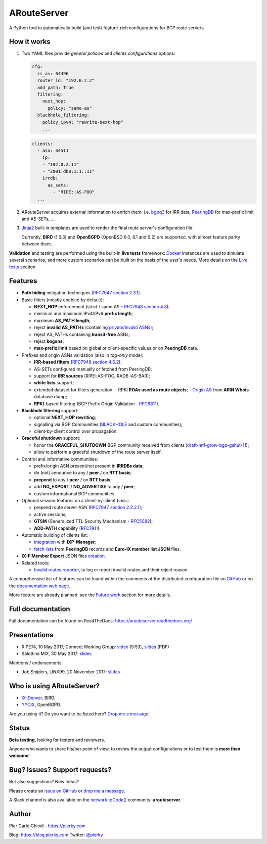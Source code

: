 .. DO NOT EDIT: this file is automatically created by /utils/build_doc

ARouteServer
============

|Documentation| |Build Status| |PYPI Version| |Python Versions| |Requirements|


A Python tool to automatically build (and test) feature-rich configurations for BGP route servers.

How it works
------------

#. Two YAML files provide *general policies* and *clients configurations* options:

   .. code:: yaml

      cfg:
        rs_as: 64496
        router_id: "192.0.2.2"
        add_path: True
        filtering:
          next_hop:
            policy: "same-as"
        blackhole_filtering:
          policy_ipv4: "rewrite-next-hop"
          ...

   .. code:: yaml

      clients:
        - asn: 64511
          ip:
          - "192.0.2.11"
          - "2001:db8:1:1::11"
          irrdb:
            as_sets:
              - "RIPE::AS-FOO"
        ...

#. ARouteServer acquires external information to enrich them: i.e. `bgpq3`_ for IRR data, `PeeringDB`_ for max-prefix limit and AS-SETs, ...

#. `Jinja2`_ built-in templates are used to render the final route server's configuration file.

   Currently, **BIRD** (1.6.3) and **OpenBGPD** (OpenBSD 6.0, 6.1 and 6.2) are supported, with almost feature parity between them.

**Validation** and testing are performed using the built-in **live tests** framework: `Docker`_ instances are used to simulate several scenarios, and more custom scenarios can be built on the basis of the user's needs. More details on the `Live tests <https://arouteserver.readthedocs.io/en/latest/LIVETESTS.html>`_ section.

.. _bgpq3: https://github.com/snar/bgpq3
.. _PeeringDB: https://www.peeringdb.com/
.. _Jinja2: http://jinja.pocoo.org/
.. _Docker: https://www.docker.com/

Features
--------

- **Path hiding** mitigation techniques (`RFC7947`_ `section 2.3.1 <https://tools.ietf.org/html/rfc7947#section-2.3.1>`_).

- Basic filters (mostly enabled by default):

  - **NEXT_HOP** enforcement (strict / same AS - `RFC7948`_ `section 4.8 <https://tools.ietf.org/html/rfc7948#section-4.8>`_);
  - minimum and maximum IPv4/IPv6 **prefix length**;
  - maximum **AS_PATH length**;
  - reject **invalid AS_PATHs** (containing `private/invalid ASNs <http://mailman.nanog.org/pipermail/nanog/2016-June/086078.html>`_);
  - reject AS_PATHs containing **transit-free** ASNs;
  - reject **bogons**;
  - **max-prefix limit** based on global or client-specific values or on **PeeringDB** data.

- Prefixes and origin ASNs validation (also in *tag-only* mode):

  - **IRR-based filters** (`RFC7948`_ `section 4.6.2 <https://tools.ietf.org/html/rfc7948#section-4.6.2>`_);
  - AS-SETs configured manually or fetched from PeeringDB;
  - support for **IRR sources** (RIPE::AS-FOO, RADB::AS-BAR);
  - **white lists** support;
  - extended dataset for filters generation:
    - RPKI **ROAs used as route objects**;
    - `Origin AS <https://teamarin.net/2016/07/07/origin-as-an-easier-way-to-validate-letters-of-authority/>`_ from **ARIN Whois** database dump;
  - **RPKI**-based filtering (BGP Prefix Origin Validation - `RFC6811`_).

- **Blackhole filtering** support:

  - optional **NEXT_HOP rewriting**;
  - signalling via BGP Communities (`BLACKHOLE <https://tools.ietf.org/html/rfc7999#section-5>`_ and custom communities);
  - client-by-client control over propagation.

- **Graceful shutdown** support:

  - honor the **GRACEFUL_SHUTDOWN** BGP community received from clients (`draft-ietf-grow-bgp-gshut-11 <https://tools.ietf.org/html/draft-ietf-grow-bgp-gshut-11>`_);
  - allow to perform a graceful shutdown of the route server itself.

- Control and informative communities:

  - prefix/origin ASN present/not present in **IRRDBs data**;
  - do (not) announce to any / **peer** / on **RTT basis**;
  - **prepend** to any / **peer** / on **RTT basis**;
  - add **NO_EXPORT** / **NO_ADVERTISE** to any / **peer**;
  - custom informational BGP communities.

- Optional session features on a client-by-client basis:

  - prepend route server ASN (`RFC7947`_ `section 2.2.2.1 <https://tools.ietf.org/html/rfc7947#section-2.2.2.1>`_);
  - active sessions;
  - **GTSM** (Generalized TTL Security Mechanism - `RFC5082`_);
  - **ADD-PATH** capability (`RFC7911`_).

- Automatic building of clients list:

  - `integration <https://arouteserver.readthedocs.io/en/latest/USAGE.html#ixp-manager-integration>`__ with **IXP-Manager**;
  - `fetch lists <https://arouteserver.readthedocs.io/en/latest/USAGE.html#automatic-clients>`__ from **PeeringDB** records and **Euro-IX member list JSON** files.

- **IX-F Member Export** JSON files `creation <https://arouteserver.readthedocs.io/en/latest/USAGE.html#ixf-member-export-command>`__.

- Related tools:

  - `Invalid routes reporter <https://arouteserver.readthedocs.io/en/latest/TOOLS.html#invalid-routes-reporter>`__, to log or report invalid routes and their reject reason.

A comprehensive list of features can be found within the comments of the distributed configuration file on `GitHub <https://github.com/pierky/arouteserver/blob/master/config.d/general.yml>`__ or on the `documentation web page <https://arouteserver.readthedocs.io/en/latest/GENERAL.html>`__.

More feature are already planned: see the `Future work <https://arouteserver.readthedocs.io/en/latest/FUTUREWORK.html>`__ section for more details.

.. _RFC7947: https://tools.ietf.org/html/rfc7947
.. _RFC7948: https://tools.ietf.org/html/rfc7948
.. _RFC5082: https://tools.ietf.org/html/rfc5082
.. _RFC7911: https://tools.ietf.org/html/rfc7911
.. _RFC6811: https://tools.ietf.org/html/rfc6811

Full documentation
------------------

Full documentation can be found on ReadTheDocs: https://arouteserver.readthedocs.org/

Presentations
-------------

- RIPE74, 10 May 2017, Connect Working Group: `video <https://ripe74.ripe.net/archives/video/87/>`__ (9:53), `slides <https://ripe74.ripe.net/presentations/22-RIPE74-ARouteServer.pdf>`__ (PDF)
- Salottino MIX, 30 May 2017: `slides <https://www.slideshare.net/PierCarloChiodi/salottino-mix-2017-arouteserver-ixp-automation-made-easy>`__

Mentions / endorsements:

- Job Snijders, LINX99, 20 November 2017: `slides <http://instituut.net/~job/LINX99_route_servers.pdf>`__

Who is using ARouteServer?
--------------------------

- `IX-Denver <http://ix-denver.org/>`__, BIRD.

- `YYCIX <https://yycix.ca>`__, OpenBGPD.

Are you using it? Do you want to be listed here? `Drop me a message <https://pierky.com/#contactme>`__!

Status
------

**Beta testing**, looking for testers and reviewers.

Anyone who wants to share his/her point of view, to review the output configurations or to test them is **more than welcome**!

Bug? Issues? Support requests?
------------------------------

But also suggestions? New ideas?

Please create an `issue on GitHub <https://github.com/pierky/arouteserver/issues>`_ or `drop me a message <https://pierky.com/#contactme>`_.

A Slack channel is also available on the `network.toCode() <https://networktocode.herokuapp.com/>`__ community: **arouteserver**.

Author
------

Pier Carlo Chiodi - https://pierky.com

Blog: https://blog.pierky.com Twitter: `@pierky <https://twitter.com/pierky>`_

.. |Documentation| image:: https://readthedocs.org/projects/arouteserver/badge/?version=latest
    :target: https://arouteserver.readthedocs.org/en/latest/?badge=latest
.. |Build Status| image:: https://travis-ci.org/pierky/arouteserver.svg?branch=master
    :target: https://travis-ci.org/pierky/arouteserver
.. |PYPI Version| image:: https://img.shields.io/pypi/v/arouteserver.svg
    :target: https://pypi.python.org/pypi/arouteserver/
.. |Requirements| image:: https://requires.io/github/pierky/arouteserver/requirements.svg?branch=master
    :target: https://requires.io/github/pierky/arouteserver/requirements/?branch=master
    :alt: Requirements Status
.. |Python Versions| image:: https://img.shields.io/pypi/pyversions/arouteserver.svg
